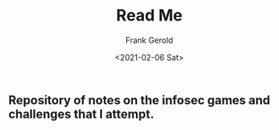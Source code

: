 #+TITLE: Read Me
#+AUTHOR: Frank Gerold
#+DATE: <2021-02-06 Sat>
** Repository of notes on the infosec games and challenges that I attempt.
